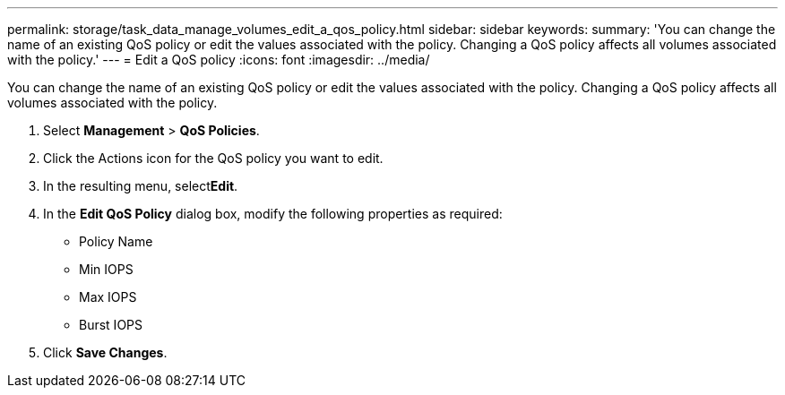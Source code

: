 ---
permalink: storage/task_data_manage_volumes_edit_a_qos_policy.html
sidebar: sidebar
keywords: 
summary: 'You can change the name of an existing QoS policy or edit the values associated with the policy. Changing a QoS policy affects all volumes associated with the policy.'
---
= Edit a QoS policy
:icons: font
:imagesdir: ../media/

[.lead]
You can change the name of an existing QoS policy or edit the values associated with the policy. Changing a QoS policy affects all volumes associated with the policy.

. Select *Management* > *QoS Policies*.
. Click the Actions icon for the QoS policy you want to edit.
. In the resulting menu, select**Edit**.
. In the *Edit QoS Policy* dialog box, modify the following properties as required:
 ** Policy Name
 ** Min IOPS
 ** Max IOPS
 ** Burst IOPS
. Click *Save Changes*.
